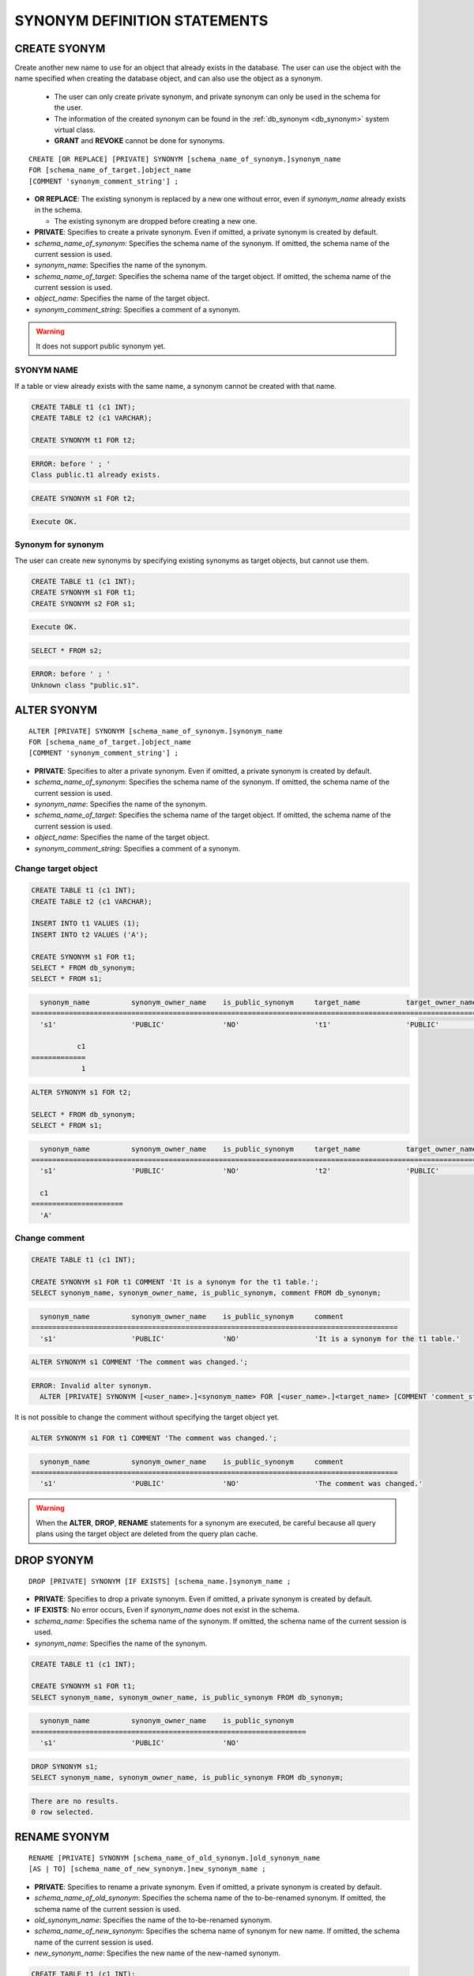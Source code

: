 

*****************************
SYNONYM DEFINITION STATEMENTS
*****************************

CREATE SYONYM
=============

Create another new name to use for an object that already exists in the database. The user can use the object with the name specified when creating the database object, and can also use the object as a synonym.

    * The user can only create private synonym, and private synonym can only be used in the schema for the user.
    * The information of the created synonym can be found in the :ref:`db_synonym <db_synonym>` system virtual class.
    * **GRANT** and **REVOKE** cannot be done for synonyms.

::

    CREATE [OR REPLACE] [PRIVATE] SYNONYM [schema_name_of_synonym.]synonym_name
    FOR [schema_name_of_target.]object_name
    [COMMENT 'synonym_comment_string'] ;

*   **OR REPLACE**: The existing synonym is replaced by a new one without error, even if *synonym_name* already exists in the schema.

    *   The existing synonym are dropped before creating a new one.

*   **PRIVATE**: Specifies to create a private synonym. Even if omitted, a private synonym is created by default.
*   *schema_name_of_synonym*: Specifies the schema name of the synonym. If omitted, the schema name of the current session is used.
*   *synonym_name*: Specifies the name of the synonym.
*   *schema_name_of_target*: Specifies the schema name of the target object. If omitted, the schema name of the current session is used.
*   *object_name*: Specifies the name of the target object.
*   *synonym_comment_string*: Specifies a comment of a synonym.

.. warning::
    
    It does not support public synonym yet.

SYONYM NAME
-----------

If a table or view already exists with the same name, a synonym cannot be created with that name.

.. code-block:: sql

    CREATE TABLE t1 (c1 INT);
    CREATE TABLE t2 (c1 VARCHAR);

    CREATE SYNONYM t1 FOR t2;

.. code-block::

    ERROR: before ' ; '
    Class public.t1 already exists.

.. code-block:: sql

    CREATE SYNONYM s1 FOR t2;

.. code-block::

    Execute OK.

Synonym for synonym
-------------------

The user can create new synonyms by specifying existing synonyms as target objects, but cannot use them.

.. code-block:: sql

    CREATE TABLE t1 (c1 INT);
    CREATE SYNONYM s1 FOR t1;
    CREATE SYNONYM s2 FOR s1;

.. code-block::

    Execute OK.

.. code-block:: sql

    SELECT * FROM s2;

.. code-block::

    ERROR: before ' ; '
    Unknown class "public.s1".

ALTER SYONYM
============

::

    ALTER [PRIVATE] SYNONYM [schema_name_of_synonym.]synonym_name
    FOR [schema_name_of_target.]object_name
    [COMMENT 'synonym_comment_string'] ;

*   **PRIVATE**: Specifies to alter a private synonym. Even if omitted, a private synonym is created by default.
*   *schema_name_of_synonym*: Specifies the schema name of the synonym. If omitted, the schema name of the current session is used.
*   *synonym_name*: Specifies the name of the synonym.
*   *schema_name_of_target*: Specifies the schema name of the target object. If omitted, the schema name of the current session is used.
*   *object_name*: Specifies the name of the target object.
*   *synonym_comment_string*: Specifies a comment of a synonym.

Change target object
--------------------

.. code-block:: sql

    CREATE TABLE t1 (c1 INT);
    CREATE TABLE t2 (c1 VARCHAR);

    INSERT INTO t1 VALUES (1);
    INSERT INTO t2 VALUES ('A');

    CREATE SYNONYM s1 FOR t1;
    SELECT * FROM db_synonym;
    SELECT * FROM s1;

.. code-block::

      synonym_name          synonym_owner_name    is_public_synonym     target_name           target_owner_name     comment
    ====================================================================================================================================
      's1'                  'PUBLIC'              'NO'                  't1'                  'PUBLIC'              NULL

               c1
    =============
                1

.. code-block:: sql

    ALTER SYNONYM s1 FOR t2;

    SELECT * FROM db_synonym;
    SELECT * FROM s1;

.. code-block::

      synonym_name          synonym_owner_name    is_public_synonym     target_name           target_owner_name     comment
    ====================================================================================================================================
      's1'                  'PUBLIC'              'NO'                  't2'                  'PUBLIC'              NULL

      c1
    ======================
      'A'

Change comment
--------------

.. code-block:: sql

    CREATE TABLE t1 (c1 INT);

    CREATE SYNONYM s1 FOR t1 COMMENT 'It is a synonym for the t1 table.';
    SELECT synonym_name, synonym_owner_name, is_public_synonym, comment FROM db_synonym;

.. code-block::

      synonym_name          synonym_owner_name    is_public_synonym     comment
    ========================================================================================
      's1'                  'PUBLIC'              'NO'                  'It is a synonym for the t1 table.'

.. code-block:: sql

    ALTER SYNONYM s1 COMMENT 'The comment was changed.';

.. code-block::

    ERROR: Invalid alter synonym.
      ALTER [PRIVATE] SYNONYM [<user_name>.]<synonym_name> FOR [<user_name>.]<target_name> [COMMENT 'comment_string']

It is not possible to change the comment without specifying the target object yet.

.. code-block:: sql

    ALTER SYNONYM s1 FOR t1 COMMENT 'The comment was changed.';

.. code-block::

      synonym_name          synonym_owner_name    is_public_synonym     comment
    ========================================================================================
      's1'                  'PUBLIC'              'NO'                  'The comment was changed.'

.. warning::
    
    When the **ALTER**, **DROP**, **RENAME** statements for a synonym are executed, be careful because all query plans using the target object are deleted from the query plan cache.

DROP SYONYM
===========

::

    DROP [PRIVATE] SYNONYM [IF EXISTS] [schema_name.]synonym_name ;

*   **PRIVATE**: Specifies to drop a private synonym. Even if omitted, a private synonym is created by default.
*   **IF EXISTS**: No error occurs, Even if *synonym_name* does not exist in the schema.
*   *schema_name*: Specifies the schema name of the synonym. If omitted, the schema name of the current session is used.
*   *synonym_name*: Specifies the name of the synonym.

.. code-block:: sql

    CREATE TABLE t1 (c1 INT);

    CREATE SYNONYM s1 FOR t1;
    SELECT synonym_name, synonym_owner_name, is_public_synonym FROM db_synonym;

.. code-block::

      synonym_name          synonym_owner_name    is_public_synonym
    ==================================================================
      's1'                  'PUBLIC'              'NO'

.. code-block:: sql

    DROP SYNONYM s1;
    SELECT synonym_name, synonym_owner_name, is_public_synonym FROM db_synonym;

.. code-block::

    There are no results.
    0 row selected.

RENAME SYONYM
=============

::

    RENAME [PRIVATE] SYNONYM [schema_name_of_old_synonym.]old_synonym_name
    [AS | TO] [schema_name_of_new_synonym.]new_synonym_name ;

*   **PRIVATE**: Specifies to rename a private synonym. Even if omitted, a private synonym is created by default.
*   *schema_name_of_old_synonym*: Specifies the schema name of the to-be-renamed synonym. If omitted, the schema name of the current session is used.
*   *old_synonym_name*: Specifies the name of the to-be-renamed synonym.
*   *schema_name_of_new_synonym*: Specifies the schema name of synonym for new name. If omitted, the schema name of the current session is used.
*   *new_synonym_name*: Specifies the new name of the new-named synonym.

.. code-block:: sql

    CREATE TABLE t1 (c1 INT);

    CREATE SYNONYM s1 FOR t1;
    SELECT * FROM db_synonym;

.. code-block::

      synonym_name          synonym_owner_name    is_public_synonym     target_name           target_owner_name     comment
    ====================================================================================================================================
      's1'                  'PUBLIC'              'NO'                  't1'                  'PUBLIC'              NULL

.. code-block:: sql

    RENAME SYNONYM s1 AS s2;
    SELECT * FROM db_synonym;

.. code-block::

      synonym_name          synonym_owner_name    is_public_synonym     target_name           target_owner_name     comment
    ====================================================================================================================================
      's2'                  'PUBLIC'              'NO'                  't1'                  'PUBLIC'              NULL

The schema name for the to-be-renamed synonym and the schema name for the new-named synonym must be the same.

.. code-block:: sql

    /* CURRENT_USER: PUBLIC */
    CREATE TABLE t1 (c1 INT);

    CREATE SYNONYM s1 FOR t1;
    SELECT * FROM db_synonym;

.. code-block::

      synonym_name          synonym_owner_name    is_public_synonym     target_name           target_owner_name     comment
    ====================================================================================================================================
      's1'                  'PUBLIC'              'NO'                  't1'                  'PUBLIC'              NULL

.. code-block:: sql

    /* CURRENT_USER: DBA */
    CREATE USER u1;
    RENAME SYNONYM public.s1 AS u1s2;

.. code-block::

    ERROR: before ' ; '
    Rename cannot change owner.
